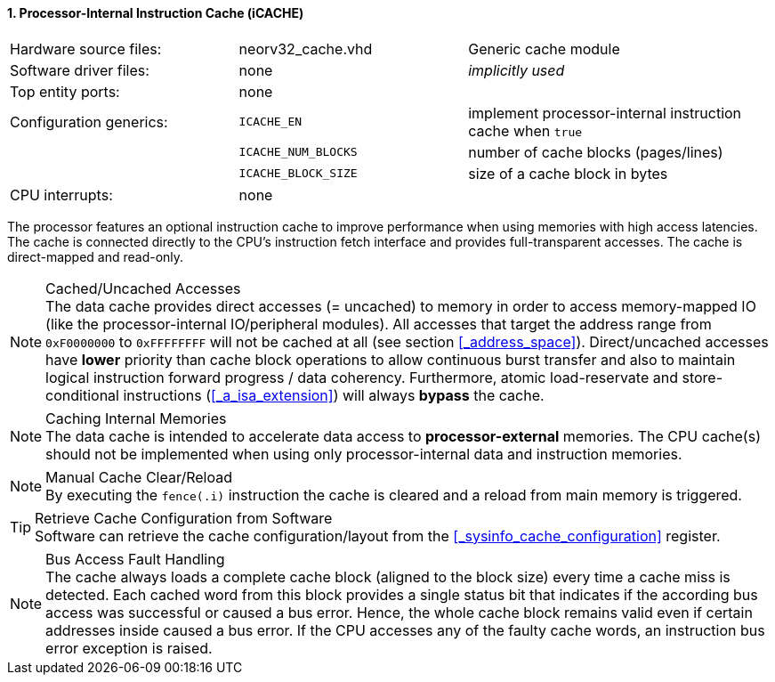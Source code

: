 <<<
:sectnums:
==== Processor-Internal Instruction Cache (iCACHE)

[cols="<3,<3,<4"]
[frame="topbot",grid="none"]
|=======================
| Hardware source files:  | neorv32_cache.vhd   | Generic cache module
| Software driver files:  | none                | _implicitly used_
| Top entity ports:       | none                |
| Configuration generics: | `ICACHE_EN`         | implement processor-internal instruction cache when `true`
|                         | `ICACHE_NUM_BLOCKS` | number of cache blocks (pages/lines)
|                         | `ICACHE_BLOCK_SIZE` | size of a cache block in bytes
| CPU interrupts:         | none |
|=======================

The processor features an optional instruction cache to improve performance when using memories with high
access latencies. The cache is connected directly to the CPU's instruction fetch interface and provides
full-transparent accesses. The cache is direct-mapped and read-only.

.Cached/Uncached Accesses
[NOTE]
The data cache provides direct accesses (= uncached) to memory in order to access memory-mapped IO (like the
processor-internal IO/peripheral modules). All accesses that target the address range from `0xF0000000` to `0xFFFFFFFF`
will not be cached at all (see section <<_address_space>>). Direct/uncached accesses have **lower** priority than
cache block operations to allow continuous burst transfer and also to maintain logical instruction forward
progress / data coherency. Furthermore, atomic load-reservate and store-conditional instructions (<<_a_isa_extension>>)
will always **bypass** the cache.

.Caching Internal Memories
[NOTE]
The data cache is intended to accelerate data access to **processor-external** memories.
The CPU cache(s) should not be implemented when using only processor-internal data and instruction memories.

.Manual Cache Clear/Reload
[NOTE]
By executing the `fence(.i)` instruction the cache is cleared and a reload from main memory is triggered.

.Retrieve Cache Configuration from Software
[TIP]
Software can retrieve the cache configuration/layout from the <<_sysinfo_cache_configuration>> register.

.Bus Access Fault Handling
[NOTE]
The cache always loads a complete cache block (aligned to the block size) every time a
cache miss is detected. Each cached word from this block provides a single status bit that indicates if the
according bus access was successful or caused a bus error. Hence, the whole cache block remains valid even
if certain addresses inside caused a bus error. If the CPU accesses any of the faulty cache words, an
instruction bus error exception is raised.
